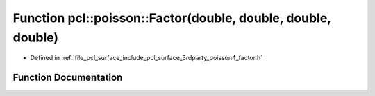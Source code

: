 .. _exhale_function_factor_8h_1a9aab4c2e36969ee3b997fd992ab03436:

Function pcl::poisson::Factor(double, double, double, double)
=============================================================

- Defined in :ref:`file_pcl_surface_include_pcl_surface_3rdparty_poisson4_factor.h`


Function Documentation
----------------------


.. doxygenfunction:: pcl::poisson::Factor(double, double, double, double)
